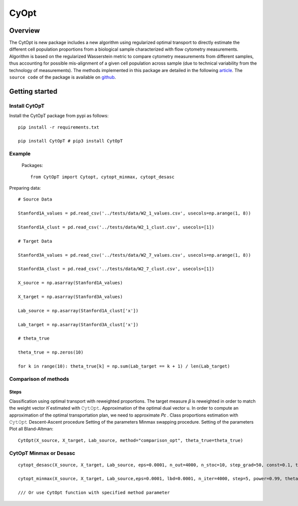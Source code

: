 ===========================================
 CyOpt
===========================================

Overview
========
The CytOpt is new package includes a new algorithm using regularized optimal transport
to directly estimate the different cell population proportions from a biological sample
characterized with flow cytometry measurements. Algorithm is based on the regularized
Wasserstein metric to compare cytometry measurements from different samples, thus
accounting for possible mis-alignment of a given cell population across sample
(due to technical variability from the technology of measurements).
The methods implemented in this package are detailed in the following `article
<https://arxiv.org/abs/2006.09003>`_. The ``source code`` of the package is available on  `github
<https://github.com/sistm/CytOpt-python>`_.

Getting started
===============
Install CytOpT
______________

Install the CytOpT package from pypi as follows::

    pip install -r requirements.txt

    pip install CytOpT # pip3 install CytOpT

Example
_______
 Packages::

        from CytOpT import Cytopt, cytopt_minmax, cytopt_desasc

Preparing data::

        # Source Data

        Stanford1A_values = pd.read_csv('../tests/data/W2_1_values.csv', usecols=np.arange(1, 8))

        Stanford1A_clust = pd.read_csv('../tests/data/W2_1_clust.csv', usecols=[1])

        # Target Data

        Stanford3A_values = pd.read_csv('../tests/data/W2_7_values.csv', usecols=np.arange(1, 8))

        Stanford3A_clust = pd.read_csv('../tests/data/W2_7_clust.csv', usecols=[1])

        X_source = np.asarray(Stanford1A_values)

        X_target = np.asarray(Stanford3A_values)

        Lab_source = np.asarray(Stanford1A_clust['x'])

        Lab_target = np.asarray(Stanford3A_clust['x'])

        # theta_true

        theta_true = np.zeros(10)

        for k in range(10): theta_true[k] = np.sum(Lab_target == k + 1) / len(Lab_target)

Comparison of methods
_____________________

Steps
-----

Classification using optimal transport with reweighted proportions.
The target measure 𝛽 is reweighted in order to match the weight vector ℎ̂ estimated with 𝙲𝚢𝚝𝙾𝚙𝚝.
Approximation of the optimal dual vector u. In order to compute an approximation of the optimal transportation plan, we need to approximate 𝑃𝜀 .
Class proportions estimation with 𝙲𝚢𝚝𝙾𝚙𝚝 Descent-Ascent procedure Setting of the parameters
Minmax swapping procedure. Setting of the parameters
Plot all Bland-Altman::

    CytOpt(X_source, X_target, Lab_source, method="comparison_opt", theta_true=theta_true)

CytOpT Minmax or Desasc
_______________________

::

    cytopt_desasc(X_source, X_target, Lab_source, eps=0.0001, n_out=4000, n_stoc=10, step_grad=50, const=0.1, theta_true=0)

    cytopt_minmax(X_source, X_target, Lab_source,eps=0.0001, lbd=0.0001, n_iter=4000, step=5, power=0.99, theta_true=0, monitoring=False)

    /// Or use CytOpt function with specified method parameter
